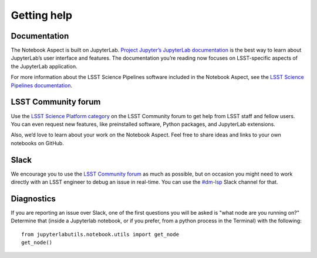 ############
Getting help
############

Documentation
=============

The Notebook Aspect is built on JupyterLab.
`Project Jupyter’s JupyterLab documentation <https://jupyterlab.readthedocs.io/en/latest/>`__ is the best way to learn about JupyterLab’s user interface and features.
The documentation you’re reading now focuses on LSST-specific aspects of the JupyterLab application.

For more information about the LSST Science Pipelines software included in the Notebook Aspect, see the `LSST Science Pipelines documentation <https://pipelines.lsst.io>`__.

LSST Community forum
====================

Use the `LSST Science Platform category <https://community.lsst.org/c/support/lsp>`__ on the LSST Community forum to get help from LSST staff and fellow users. 
You can even request new features, like preinstalled software, Python packages, and JupyterLab extensions.

Also, we’d love to learn about your work on the Notebook Aspect.
Feel free to share ideas and links to your own notebooks on GitHub.

Slack
=====

We encourage you to use the `LSST Community forum <https://community.lsst.org/c/support/lsp>`__ as much as possible, but on occasion you might need to work directly with an LSST engineer to debug an issue in real-time.
You can use the `#dm-lsp <https://lsstc.slack.com/channels/dm-lsp>`__ Slack channel for that.

Diagnostics
===========

If you are reporting an issue over Slack, one of the first questions you
will be asked is "what node are you running on?"  Determine that (inside
a Jupyterlab notebook, or if you prefer, from a python process in the
Terminal) with the following:
::

    from jupyterlabutils.notebook.utils import get_node
    get_node()

